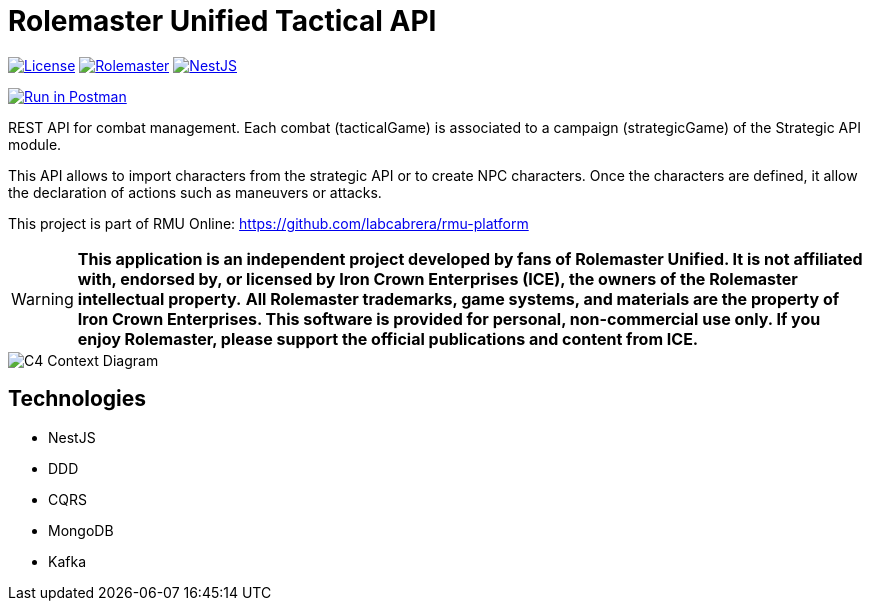 = Rolemaster Unified Tactical API
:linkattrs:
:icons: font

image:https://img.shields.io/badge/license-GPL3.0-green.svg[License,link="https://www.gnu.org/licenses/gpl-3.0.html"]
image:https://img.shields.io/badge/rolemaster-rmu-green.svg[Rolemaster,link="http://ironcrown.co.uk/unified-rolemaster/"]
image:https://img.shields.io/badge/NestJS-11.0.1-green?logo=nestjs[NestJS, link="https://www.npmjs.com/package/@nestjs/common/v/11.0.1"]

++++
<a href="https://www.postman.com/labcabrera/workspace/rmu-engine/collection/5547717-39d04dee-7325-4251-86e5-e1f250cd99f2?action=share&creator=5547717&active-environment=5547717-f0da278a-5cc7-4d6c-8a82-8739ae0d1b0b" target="_blank">
  <img src="https://run.pstmn.io/button.svg" alt="Run in Postman"/>
</a>
++++

REST API for combat management. Each combat (tacticalGame) is associated to a campaign (strategicGame) of the
Strategic API module.

This API allows to import characters from the strategic API or to create NPC characters. Once the characters
are defined, it allow the declaration of actions such as maneuvers or attacks.

This project is part of RMU Online: https://github.com/labcabrera/rmu-platform

WARNING: *This application is an independent project developed by fans of Rolemaster Unified. It is not affiliated with, endorsed by, or licensed by Iron Crown Enterprises (ICE), the owners of the Rolemaster intellectual property.*
*All Rolemaster trademarks, game systems, and materials are the property of Iron Crown Enterprises. This software is provided for personal, non-commercial use only. If you enjoy Rolemaster, please support the official publications and content from ICE.*


image::./diagrams/c4-context.png[C4 Context Diagram]

== Technologies

* NestJS
* DDD
* CQRS
* MongoDB
* Kafka

